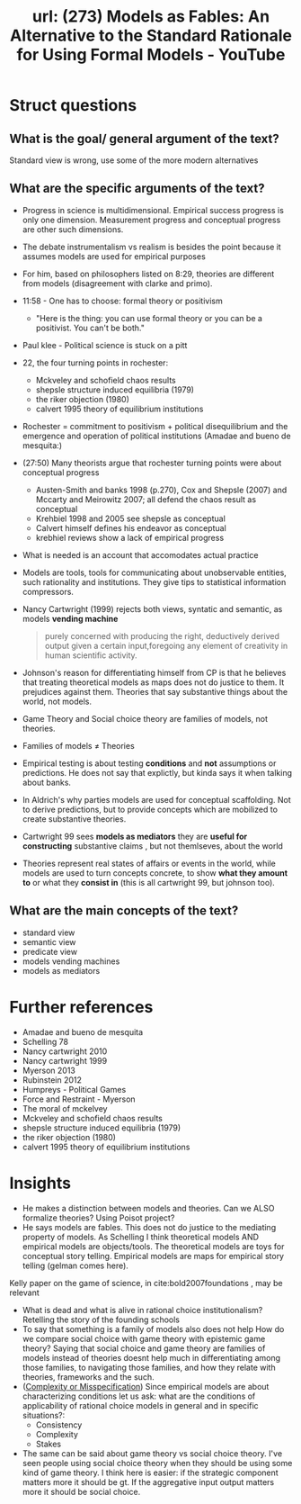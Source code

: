 #+title: url: (273) Models as Fables: An Alternative to the Standard Rationale for Using Formal Models - YouTube
#+roam_key: https://www.youtube.com/watch?v=sCBMtyIUlQo

* Struct questions

** What is the goal/ general argument of the text?
Standard view is wrong, use some of the more modern alternatives
** What are the specific arguments of the text?
- Progress in science is multidimensional. Empirical success progress is only
  one dimension. Measurement progress and conceptual progress are other such
  dimensions.
- The debate instrumentalism vs realism is besides the point because it assumes
  models are used for empirical purposes
- For him, based on philosophers listed on 8:29, theories are different from
  models (disagreement with clarke and primo).
- 11:58 - One has to choose: formal theory or positivism
  - "Here is the thing: you can use formal theory or you can be a positivist.
    You can't be both."
- Paul klee - Political science is stuck on a pitt
- 22, the four turning points in rochester:
  - Mckveley and schofield chaos results
  - shepsle structure induced equilibria (1979)
  - the riker objection (1980)
  - calvert 1995 theory of equilibrium institutions
- Rochester = commitment to positivism + political disequilibrium and the
  emergence and operation of political institutions (Amadae and bueno de
  mesquita:)
- (27:50) Many theorists argue that rochester turning points were  about conceptual progress
  - Austen-Smith and banks 1998 (p.270), Cox and Shepsle (2007) and Mccarty and
    Meirowitz 2007; all defend the chaos result as conceptual
  - Krehbiel 1998 and 2005 see shepsle as conceptual
  - Calvert himself defines his endeavor as conceptual
  - krebhiel reviews show a lack of empirical progress
- What is needed is an account that accomodates actual practice
- Models are tools, tools for communicating about unobservable entities, such
  rationality and institutions. They give tips to statistical information
  compressors.
- Nancy Cartwright (1999) rejects both views, syntatic and semantic, as models *vending machine*
  #+begin_quote
purely concerned with producing the right, deductively derived output given a certain input,foregoing any element of creativity in human scientific activity.
  #+end_quote
- Johnson's reason for differentiating himself from CP is that he believes that
  treating theoretical models as maps does not do justice to them. It prejudices
  against them. Theories that say substantive things about the world, not
  models.
- Game Theory and Social choice theory are families of models, not theories.
- Families of models \(\neq\) Theories
- Empirical testing is about testing *conditions* and *not* assumptions or
  predictions. He does not say that explictly, but kinda says it when talking
  about banks.
- In Aldrich's why parties models are used for conceptual scaffolding. Not to
  derive predictions, but to provide concepts which are mobilized to create
  substantive theories.
- Cartwright 99 sees *models as mediators* they are *useful for constructing*
  substantive claims , but not themlseves, about the world
- Theories represent real states of affairs or events in the world, while models
  are used to turn concepts concrete, to show *what they amount to* or what they
  *consist in* (this is all cartwright 99, but johnson too).

** What are the main concepts of the text?
- standard view
- semantic view
- predicate view
- models vending machines
- models as mediators

* Further references
- Amadae and bueno de mesquita
- Schelling 78
- Nancy cartwright 2010
- Nancy cartwright 1999
- Myerson 2013
- Rubinstein 2012
- Humpreys - Political Games
- Force and Restraint - Myerson
- The moral of mckelvey
- Mckveley and schofield chaos results
- shepsle structure induced equilibria (1979)
- the riker objection (1980)
- calvert 1995 theory of equilibrium institutions

* Insights
- He makes a distinction between models and theories. Can we ALSO formalize
  theories? Using Poisot project?
- He says models are fables. This does not do justice to the mediating property
  of models. As Schelling I think theoretical models AND empirical models are
  objects/tools. The theoretical models are toys for conceptual story telling.
  Empirical models are maps for empirical story telling (gelman comes here).
Kelly paper on the game of science, in cite:bold2007foundations  ,  may be relevant


- What is dead and what is alive in rational choice institutionalism? Retelling
  the story of the founding schools
- To say that something is a family of models also does not help How do we
  compare social choice with game theory with epistemic game theory? Saying that
  social choice and game theory are families of models instead of theories
  doesnt help much in differentiating among those families, to navigating those
  families, and how they relate with theories, frameworks and the such.
- ([[file:20200722193245-complexity_or_misspecification.org][Complexity or Misspecification]])  Since empirical models are about characterizing conditions let us ask: what
  are the conditions of applicability of rational choice models in general and
  in specific situations?:
  - Consistency
  - Complexity
  - Stakes
- The same can be said about game theory vs social choice theory. I've seen
  people using social choice theory when they should be using some kind of game
  theory. I think here is easier: if the strategic component matters more it
  should be gt. If the aggregative input output matters more it should be social
  choice.

